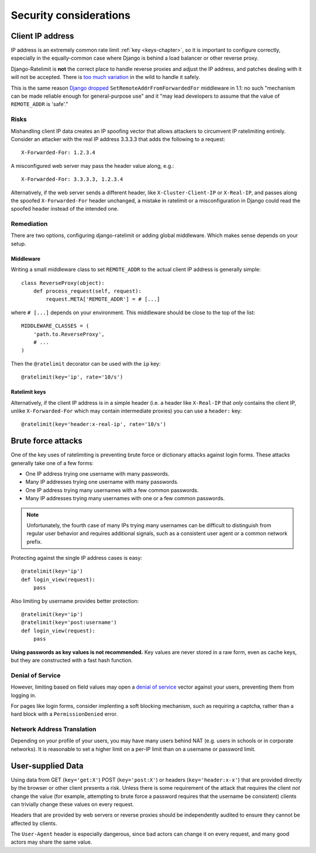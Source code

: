 .. _security-chapter:

=======================
Security considerations
=======================


.. _security-client-ip:

Client IP address
=================

IP address is an extremely common rate limit :ref:`key <keys-chapter>`,
so it is important to configure correctly, especially in the
equally-common case where Django is behind a load balancer or other
reverse proxy.

Django-Ratelimit is **not** the correct place to handle reverse proxies
and adjust the IP address, and patches dealing with it will not be
accepted. There is `too much variation`_ in the wild to handle it
safely.

This is the same reason `Django dropped`_
``SetRemoteAddrFromForwardedFor`` middleware in 1.1: no such "mechanism
can be made reliable enough for general-purpose use" and it "may lead
developers to assume that the value of ``REMOTE_ADDR`` is 'safe'."


Risks
-----

Mishandling client IP data creates an IP spoofing vector that allows
attackers to circumvent IP ratelimiting entirely. Consider an attacker
with the real IP address 3.3.3.3 that adds the following to a request::

    X-Forwarded-For: 1.2.3.4

A misconfigured web server may pass the header value along, e.g.::

    X-Forwarded-For: 3.3.3.3, 1.2.3.4

Alternatively, if the web server sends a different header, like
``X-Cluster-Client-IP`` or  ``X-Real-IP``, and passes along the
spoofed ``X-Forwarded-For`` header unchanged, a mistake in ratelimit or
a misconfiguration in Django could read the spoofed header instead of
the intended one.


Remediation
-----------

There are two options, configuring django-ratelimit or adding global
middleware. Which makes sense depends on your setup.


Middleware
^^^^^^^^^^

Writing a small middleware class to set ``REMOTE_ADDR`` to the actual
client IP address is generally simple::

    class ReverseProxy(object):
        def process_request(self, request):
            request.META['REMOTE_ADDR'] = # [...]

where ``# [...]`` depends on your environment. This middleware should be
close to the top of the list::

    MIDDLEWARE_CLASSES = (
        'path.to.ReverseProxy',
        # ...
    )

Then the ``@ratelimit`` decorator can be used with the ``ip`` key::

    @ratelimit(key='ip', rate='10/s')

Ratelimit keys
^^^^^^^^^^^^^^

Alternatively, if the client IP address is in a simple header (i.e. a
header like ``X-Real-IP`` that *only* contains the client IP, unlike
``X-Forwarded-For`` which may contain intermediate proxies) you can use
a ``header:`` key::

    @ratelimit(key='header:x-real-ip', rate='10/s')

.. _too much variation: http://en.wikipedia.org/wiki/Talk:X-Forwarded-For#Variations
.. _Django dropped: https://docs.djangoproject.com/en/2.1/releases/1.1/#removed-setremoteaddrfromforwardedfor-middleware


.. _security-brute-force:

Brute force attacks
===================

One of the key uses of ratelimiting is preventing brute force or
dictionary attacks against login forms. These attacks generally take one
of a few forms:

- One IP address trying one username with many passwords.
- Many IP addresses trying one username with many passwords.
- One IP address trying many usernames with a few common passwords.
- Many IP addresses trying many usernames with one or a few common
  passwords.

.. note::
   Unfortunately, the fourth case of many IPs trying many usernames can
   be difficult to distinguish from regular user behavior and requires
   additional signals, such as a consistent user agent or a common
   network prefix.

Protecting against the single IP address cases is easy::

    @ratelimit(key='ip')
    def login_view(request):
        pass

Also limiting by username provides better protection::

    @ratelimit(key='ip')
    @ratelimit(key='post:username')
    def login_view(request):
        pass

**Using passwords as key values is not recommended.** Key values are
never stored in a raw form, even as cache keys, but they are constructed
with a fast hash function.


Denial of Service
-----------------

However, limiting based on field values may open a `denial of service`_
vector against your users, preventing them from logging in.

For pages like login forms, consider implenting a soft blocking
mechanism, such as requiring a captcha, rather than a hard block with a
``PermissionDenied`` error.


Network Address Translation
---------------------------

Depending on your profile of your users, you may have many users behind
NAT (e.g. users in schools or in corporate networks). It is reasonable
to set a higher limit on a per-IP limit than on a username or password
limit.

.. _denial of service: http://en.wikipedia.org/wiki/Denial-of-service_attack?oldformat=true


.. _security-user-supplied:

User-supplied Data
==================

Using data from GET (``key='get:X'``) POST (``key='post:X'``) or headers
(``key='header:x-x'``) that are provided directly by the browser or
other client presents a risk. Unless there is some requirement of the
attack that requires the client *not* change the value (for example,
attempting to brute force a password requires that the username be
consistent) clients can trivially change these values on every request.

Headers that are provided by web servers or reverse proxies should be
independently audited to ensure they cannot be affected by clients.

The ``User-Agent`` header is especially dangerous, since bad actors can
change it on every request, and many good actors may share the same
value.
